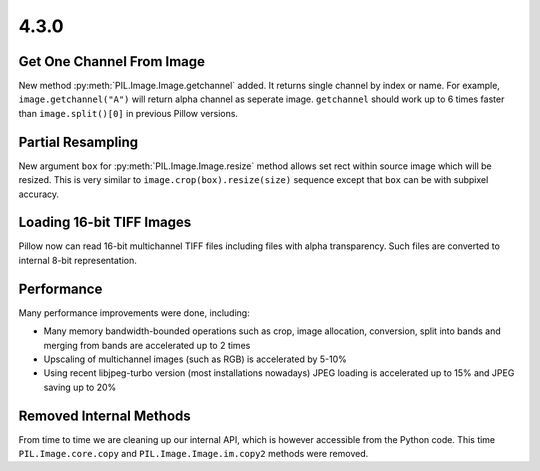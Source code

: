 4.3.0
-----

Get One Channel From Image
==========================

New method :py:meth:`PIL.Image.Image.getchannel` added.
It returns single channel by index or name. For example,
``image.getchannel("A")`` will return alpha channel as seperate image.
``getchannel`` should work up to 6 times faster than ``image.split()[0]``
in previous Pillow versions.


Partial Resampling
==================

New argument ``box`` for :py:meth:`PIL.Image.Image.resize` method allows
set rect within source image which will be resized.
This is very similar to ``image.crop(box).resize(size)`` sequence
except that ``box`` can be with subpixel accuracy.


Loading 16-bit TIFF Images
==========================

Pillow now can read 16-bit multichannel TIFF files including files
with alpha transparency. Such files are converted to internal
8-bit representation.


Performance
===========

Many performance improvements were done, including:

* Many memory bandwidth-bounded operations such as crop, image allocation,
  conversion, split into bands and merging from bands
  are accelerated up to 2 times
* Upscaling of multichannel images (such as RGB) is accelerated by 5-10%
* Using recent libjpeg-turbo version (most installations nowadays)
  JPEG loading is accelerated up to 15% and JPEG saving up to 20%


Removed Internal Methods
========================

From time to time we are cleaning up our internal API,
which is however accessible from the Python code.
This time ``PIL.Image.core.copy`` and ``PIL.Image.Image.im.copy2`` methods
were removed.
